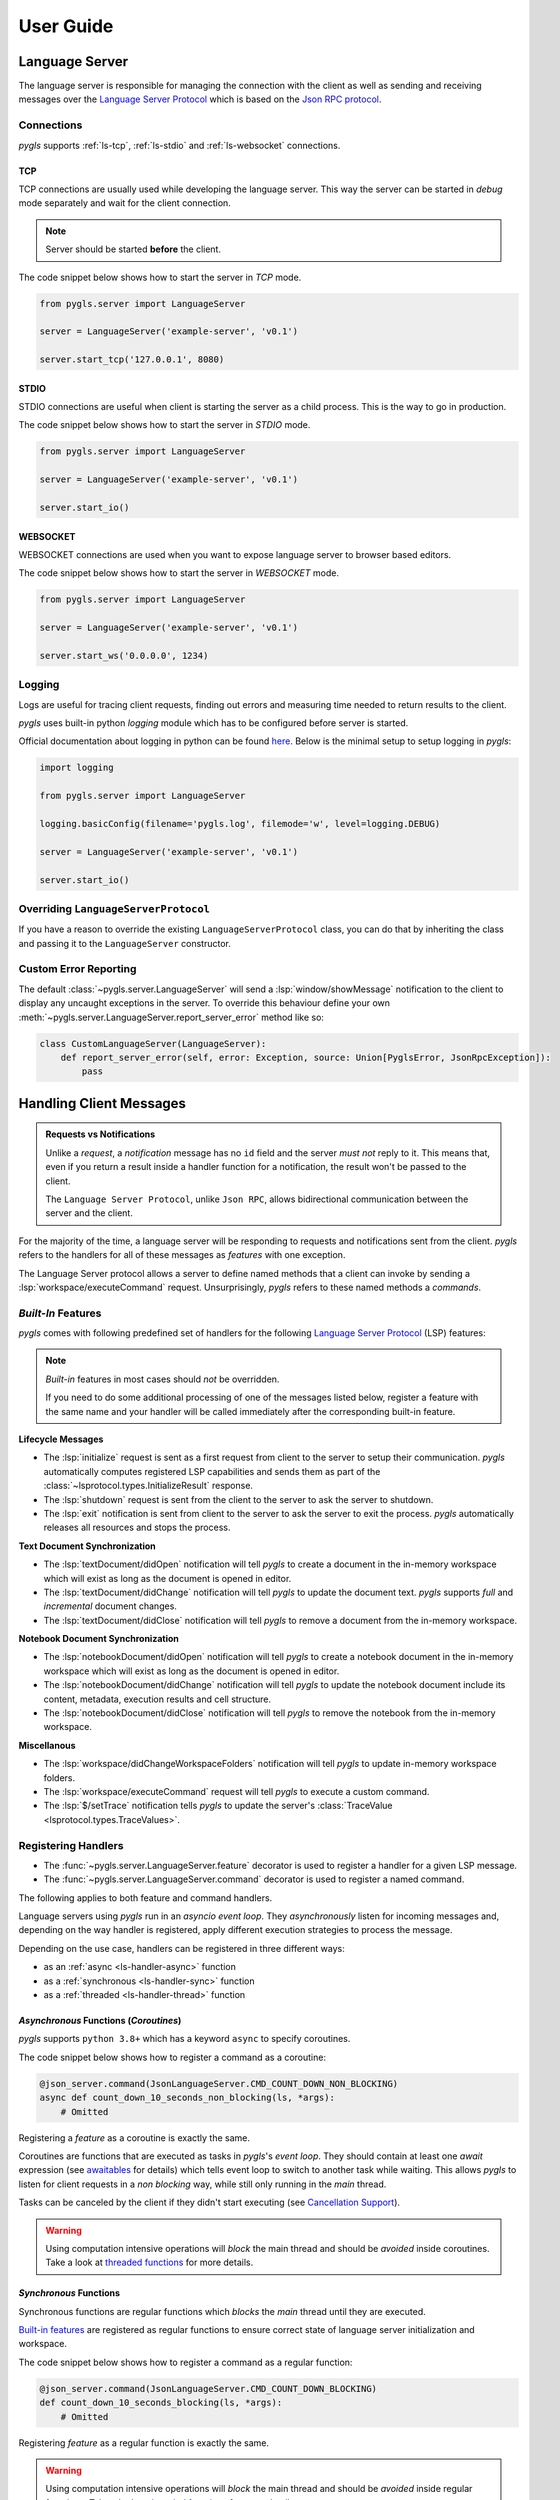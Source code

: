.. _user-guide:

User Guide
==========

Language Server
---------------

The language server is responsible for managing the connection with the client as well as sending and receiving messages over
the `Language Server Protocol <https://microsoft.github.io/language-server-protocol/>`__
which is based on the `Json RPC protocol <https://www.jsonrpc.org/specification>`__.

Connections
~~~~~~~~~~~

*pygls* supports :ref:`ls-tcp`, :ref:`ls-stdio` and :ref:`ls-websocket` connections.

.. _ls-tcp:

TCP
^^^

TCP connections are usually used while developing the language server.
This way the server can be started in *debug* mode separately and wait
for the client connection.

.. note:: Server should be started **before** the client.

The code snippet below shows how to start the server in *TCP* mode.

.. code:: python

    from pygls.server import LanguageServer

    server = LanguageServer('example-server', 'v0.1')

    server.start_tcp('127.0.0.1', 8080)

.. _ls-stdio:

STDIO
^^^^^

STDIO connections are useful when client is starting the server as a child
process. This is the way to go in production.

The code snippet below shows how to start the server in *STDIO* mode.

.. code:: python

    from pygls.server import LanguageServer

    server = LanguageServer('example-server', 'v0.1')

    server.start_io()

.. _ls-websocket:

WEBSOCKET
^^^^^^^^^

WEBSOCKET connections are used when you want to expose language server to
browser based editors.

The code snippet below shows how to start the server in *WEBSOCKET* mode.

.. code:: python

    from pygls.server import LanguageServer

    server = LanguageServer('example-server', 'v0.1')

    server.start_ws('0.0.0.0', 1234)

Logging
~~~~~~~

Logs are useful for tracing client requests, finding out errors and
measuring time needed to return results to the client.

*pygls* uses built-in python *logging* module which has to be configured
before server is started.

Official documentation about logging in python can be found
`here <https://docs.python.org/3/howto/logging-cookbook.html>`__. Below
is the minimal setup to setup logging in *pygls*:

.. code:: python

    import logging

    from pygls.server import LanguageServer

    logging.basicConfig(filename='pygls.log', filemode='w', level=logging.DEBUG)

    server = LanguageServer('example-server', 'v0.1')

    server.start_io()

Overriding ``LanguageServerProtocol``
~~~~~~~~~~~~~~~~~~~~~~~~~~~~~~~~~~~~~

If you have a reason to override the existing ``LanguageServerProtocol`` class,
you can do that by inheriting the class and passing it to the ``LanguageServer``
constructor.

Custom Error Reporting
~~~~~~~~~~~~~~~~~~~~~~

The default :class:`~pygls.server.LanguageServer` will send a :lsp:`window/showMessage` notification to the client to display any uncaught exceptions in the server.
To override this behaviour define your own :meth:`~pygls.server.LanguageServer.report_server_error` method like so:

.. code:: python

   class CustomLanguageServer(LanguageServer):
       def report_server_error(self, error: Exception, source: Union[PyglsError, JsonRpcException]):
           pass

Handling Client Messages
------------------------

.. admonition:: Requests vs Notifications

   Unlike a *request*, a *notification* message has no ``id`` field and the server *must not* reply to it.
   This means that, even if you return a result inside a handler function for a notification, the result won't be passed to the client.

   The ``Language Server Protocol``, unlike ``Json RPC``, allows bidirectional communication between the server and the client.

For the majority of the time, a language server will be responding to requests and notifications sent from the client.
*pygls* refers to the handlers for all of these messages as *features* with one exception.

The Language Server protocol allows a server to define named methods that a client can invoke by sending a :lsp:`workspace/executeCommand` request.
Unsurprisingly, *pygls* refers to these named methods a *commands*.

*Built-In* Features
~~~~~~~~~~~~~~~~~~~

*pygls* comes with following predefined set of handlers for the following
`Language Server Protocol <https://microsoft.github.io/language-server-protocol/>`__
(LSP) features:

.. note::

    *Built-in* features in most cases should *not* be overridden.

    If you need to do some additional processing of one of the messages listed below, register a feature with the same name and your handler will be called immediately after the corresponding built-in feature.

**Lifecycle Messages**

- The :lsp:`initialize` request is sent as a first request from client to the server to setup their communication.
  *pygls* automatically computes registered LSP capabilities and sends them as part of the :class:`~lsprotocol.types.InitializeResult` response.

- The :lsp:`shutdown` request is sent from the client to the server to ask the server to shutdown.

- The :lsp:`exit` notification is sent from client to the server to ask the server to exit the process.
  *pygls* automatically releases all resources and stops the process.

**Text Document Synchronization**

- The :lsp:`textDocument/didOpen` notification will tell *pygls* to create a document in the in-memory workspace which will exist as long as the document is opened in editor.

- The :lsp:`textDocument/didChange` notification will tell *pygls* to update the document text.
  *pygls* supports *full* and *incremental* document changes.

- The :lsp:`textDocument/didClose` notification will tell *pygls* to remove a document from the in-memory workspace.

**Notebook Document Synchronization**

- The :lsp:`notebookDocument/didOpen` notification will tell *pygls* to create a notebook document in the in-memory workspace which will exist as long as the document is opened in editor.

- The :lsp:`notebookDocument/didChange` notification will tell *pygls* to update the notebook document include its content, metadata, execution results and cell structure.

- The :lsp:`notebookDocument/didClose` notification will tell *pygls* to remove the notebook from the in-memory workspace.

**Miscellanous**

- The :lsp:`workspace/didChangeWorkspaceFolders` notification will tell *pygls* to update in-memory workspace folders.

- The :lsp:`workspace/executeCommand` request will tell *pygls* to execute a custom command.

- The :lsp:`$/setTrace` notification tells *pygls* to update the server's :class:`TraceValue <lsprotocol.types.TraceValues>`.

.. _ls-handlers:

Registering Handlers
~~~~~~~~~~~~~~~~~~~~

.. seealso::

   It's recommended that you follow the :ref:`tutorial <tutorial>` before reading this section.

- The :func:`~pygls.server.LanguageServer.feature` decorator is used to register a handler for a given LSP message.
- The :func:`~pygls.server.LanguageServer.command` decorator is used to register a named command.

The following applies to both feature and command handlers.

Language servers using *pygls* run in an *asyncio event loop*.
They *asynchronously* listen for incoming messages and, depending on the way handler is registered, apply different execution strategies to process the message.

Depending on the use case, handlers can be registered in three different ways:

- as an :ref:`async <ls-handler-async>` function
- as a :ref:`synchronous <ls-handler-sync>` function
- as a :ref:`threaded <ls-handler-thread>` function

.. _ls-handler-async:

*Asynchronous* Functions (*Coroutines*)
^^^^^^^^^^^^^^^^^^^^^^^^^^^^^^^^^^^^^^^

*pygls* supports ``python 3.8+`` which has a keyword ``async`` to
specify coroutines.

The code snippet below shows how to register a command as a coroutine:

.. code:: python

    @json_server.command(JsonLanguageServer.CMD_COUNT_DOWN_NON_BLOCKING)
    async def count_down_10_seconds_non_blocking(ls, *args):
        # Omitted

Registering a *feature* as a coroutine is exactly the same.

Coroutines are functions that are executed as tasks in *pygls*'s *event
loop*. They should contain at least one *await* expression (see
`awaitables <https://docs.python.org/3.5/glossary.html#term-awaitable>`__
for details) which tells event loop to switch to another task while
waiting. This allows *pygls* to listen for client requests in a
*non blocking* way, while still only running in the *main* thread.

Tasks can be canceled by the client if they didn't start executing (see
`Cancellation
Support <https://microsoft.github.io/language-server-protocol/specification#cancelRequest>`__).

.. warning::

    Using computation intensive operations will *block* the main thread and
    should be *avoided* inside coroutines. Take a look at
    `threaded functions <#threaded-functions>`__ for more details.

.. _ls-handler-sync:

*Synchronous* Functions
^^^^^^^^^^^^^^^^^^^^^^^

Synchronous functions are regular functions which *blocks* the *main*
thread until they are executed.

`Built-in features <#built-in-features>`__ are registered as regular
functions to ensure correct state of language server initialization and
workspace.

The code snippet below shows how to register a command as a regular
function:

.. code:: python

    @json_server.command(JsonLanguageServer.CMD_COUNT_DOWN_BLOCKING)
    def count_down_10_seconds_blocking(ls, *args):
        # Omitted

Registering *feature* as a regular function is exactly the same.

.. warning::

    Using computation intensive operations will *block* the main thread and
    should be *avoided* inside regular functions. Take a look at
    `threaded functions <#threaded-functions>`__ for more details.

.. _ls-handler-thread:

*Threaded* Functions
^^^^^^^^^^^^^^^^^^^^

*Threaded* functions are just regular functions, but marked with
*pygls*'s ``thread`` decorator:

.. code:: python

    # Decorator order is not important in this case
    @json_server.thread()
    @json_server.command(JsonLanguageServer.CMD_COUNT_DOWN_BLOCKING)
    def count_down_10_seconds_blocking(ls, *args):
        # Omitted

*pygls* uses its own *thread pool* to execute above function in *daemon*
thread and it is *lazy* initialized first time when function marked with
``thread`` decorator is fired.

*Threaded* functions can be used to run blocking operations. If it has been a
while or you are new to threading in Python, check out Python's
``multithreading`` and `GIL <https://en.wikipedia.org/wiki/Global_interpreter_lock>`__
before messing with threads.

.. _passing-instance:

Passing Language Server Instance
~~~~~~~~~~~~~~~~~~~~~~~~~~~~~~~~

Using language server methods inside registered features and commands are quite
common. We recommend adding language server as a **first parameter** of a
registered function.

There are two ways of doing this:

- **ls** (**l**\anguage **s**\erver) naming convention

Add **ls** as first parameter of a function and *pygls* will automatically pass
the language server instance.

.. code-block:: python

    @json_server.command(JsonLanguageServer.CMD_COUNT_DOWN_BLOCKING)
    def count_down_10_seconds_blocking(ls, *args):
        # Omitted


- add **type** to first parameter

Add the **LanguageServer** class or any class derived from it as a type to
first parameter of a function

.. code-block:: python

    @json_server.command(JsonLanguageServer.CMD_COUNT_DOWN_BLOCKING)
    def count_down_10_seconds_blocking(ser: JsonLanguageServer, *args):
        # Omitted


Using outer ``json_server`` instance inside registered function will make
writing unit :ref:`tests <testing>` more difficult.

Communicating with the Client
-----------------------------

.. important::

   Most of the messages listed here cannot be sent until the LSP session has been initialized.
   See the section on the :lsp:`initiaiize` request in the specification for more details.

In addition to responding to requests, there are a number of additional messages a server can send to the client.

Configuration
~~~~~~~~~~~~~

The :lsp:`workspace/configuration` request is sent from the server to the client in order to fetch configuration settings from the client.
Depending on how the handler is registered (see :ref:`here <ls-handlers>`) you can use the :meth:`~pygls.server.LanguageServer.get_configuration` or :meth:`~pygls.server.LanguageServer.get_configuration_async` methods to request configuration from the client:

-  *asynchronous* functions (*coroutines*)

   .. code:: python

      # await keyword tells event loop to switch to another task until notification is received
      config = await ls.get_configuration(
          ConfigurationParams(
              items=[
                  ConfigurationItem(scope_uri='doc_uri_here', section='section')
              ]
          )
      )

-  *synchronous* functions

   .. code:: python

      # callback is called when notification is received
      def callback(config):
          # Omitted

      params = ConfigurationParams(
          items=[
              ConfigurationItem(scope_uri='doc_uri_here', section='section')
          ]
      )
      config = ls.get_configuration(params, callback)

-  *threaded* functions

   .. code:: python

      # .result() will block the thread
      config = ls.get_configuration(
          ConfigurationParams(
              items=[
                  ConfigurationItem(scope_uri='doc_uri_here', section='section')
              ]
          )
      ).result()

Publish Diagnostics
~~~~~~~~~~~~~~~~~~~

:lsp:`textDocument/publishDiagnostics` notifications are sent from the server to the client to highlight errors or potential issues. e.g. syntax errors or unused variables.

Usually this notification is sent after document is opened, or on document content change:

.. code:: python

   @json_server.feature(TEXT_DOCUMENT_DID_OPEN)
   async def did_open(ls, params: DidOpenTextDocumentParams):
       """Text document did open notification."""
       ls.show_message("Text Document Did Open")
       ls.show_message_log("Validating json...")

       # Get document from workspace
       text_doc = ls.workspace.get_text_document(params.text_document.uri)

       diagnostic = Diagnostic(
          range=Range(
              start=Position(line-1, col-1),
              end=Position(line-1, col)
          ),
          message="Custom validation message",
          source="Json Server"
       )

       # Send diagnostics
       ls.publish_diagnostics(text_doc.uri, [diagnostic])

Show Message
~~~~~~~~~~~~

:lsp:`window/showMessage` is a notification that is sent from the server to the client to display a prominant text message. e.g. VSCode will render this as a notification popup

.. code:: python

   @json_server.command(JsonLanguageServer.CMD_COUNT_DOWN_NON_BLOCKING)
   async def count_down_10_seconds_non_blocking(ls, *args):
       for i in range(10):
           # Sends message notification to the client
           ls.show_message(f"Counting down... {10 - i}")
           await asyncio.sleep(1)

Show Message Log
~~~~~~~~~~~~~~~~

:lsp:`window/logMessage` is a notification that is sent from the server to the client to display a discrete text message. e.g. VSCode will display the message in an :guilabel:`Output` channel.

.. code:: python

   @json_server.command(JsonLanguageServer.CMD_COUNT_DOWN_NON_BLOCKING)
   async def count_down_10_seconds_non_blocking(ls, *args):
       for i in range(10):
           # Sends message log notification to the client
           ls.show_message_log(f"Counting down... {10 - i}")
           await asyncio.sleep(1)

Workspace Edits
~~~~~~~~~~~~~~~

The :lsp:`workspace/applyEdit` request allows your language server to ask the client to modify particular documents in the client's workspace.

.. code:: python

   def apply_edit(self, edit: WorkspaceEdit, label: str = None) -> ApplyWorkspaceEditResponse:
       # Omitted

   def apply_edit_async(self, edit: WorkspaceEdit, label: str = None) -> ApplyWorkspaceEditResponse:
       # Omitted

Custom Notifications
~~~~~~~~~~~~~~~~~~~~

.. warning::

   Custom notifications are not part of the LSP specification and dedicated support for your custom notification(s) will have to be added to each language client you intend to support.

A custom notification can be sent to the client using the :meth:`~pygls.server.LanguageServer.send_notification` method

.. code:: python

   server.send_notification('myCustomNotification', 'test data')


The Workspace
-------------

The :class:`~pygls.workspace.Workspace` is a python object that holds information about workspace folders, opened documents and is responsible for synchronising server side document state with that of the client.

**Text Documents**

The :class:`~pygls.workspace.TextDocument` class is how *pygls* represents a text document.
Given a text document's uri the :meth:`~pygls.workspace.Workspace.get_text_document` method can be used to access the document itself:

.. code:: python

   @json_server.feature(TEXT_DOCUMENT_DID_OPEN)
   async def did_open(ls, params: DidOpenTextDocumentParams):

       # Get document from workspace
       text_doc = ls.workspace.get_text_document(params.text_document.uri)

**Notebook Documents**

.. seealso::

   See the section on :lsp:`notebookDocument/synchronization` in the specification for full details on how notebook documents are handled

- A notebook's structure, metadata etc. is represented using the :class:`~lsprotocol.types.NotebookDocument` class from ``lsprotocol``.
- The contents of a single notebook cell is represented using a standard :class:`~pygls.workspace.TextDocument`

In order to receive notebook documents from the client, your language server must provide an instance of :class:`~lsprotocol.types.NotebookDocumentSyncOptions` which declares the kind of notebooks it is interested in

.. code-block:: python

   server = LanguageServer(
       name="example-server",
       version="v0.1",
       notebook_document_sync=types.NotebookDocumentSyncOptions(
           notebook_selector=[
               types.NotebookDocumentSyncOptionsNotebookSelectorType2(
                   cells=[
                       types.NotebookDocumentSyncOptionsNotebookSelectorType2CellsType(
                           language="python"
                       )
                   ]
               )
           ]
       ),
   )

To access the contents of a notebook cell you would call the workspace's :meth:`~pygls.workspace.Workspace.get_text_document` method as normal.

.. code-block:: python

   cell_doc = ls.workspace.get_text_document(cell_uri)

To access the notebook itself call the workspace's :meth:`~pygls.workspace.Workspace.get_notebook_document` method with either the uri of the notebook *or* the uri of any of its cells.

.. code-block:: python

   notebook_doc = ls.workspace.get_notebook_document(notebook_uri=notebook_uri)

   # -- OR --

   notebook_doc = ls.workspace.get_notebook_document(cell_uri=cell_uri)
